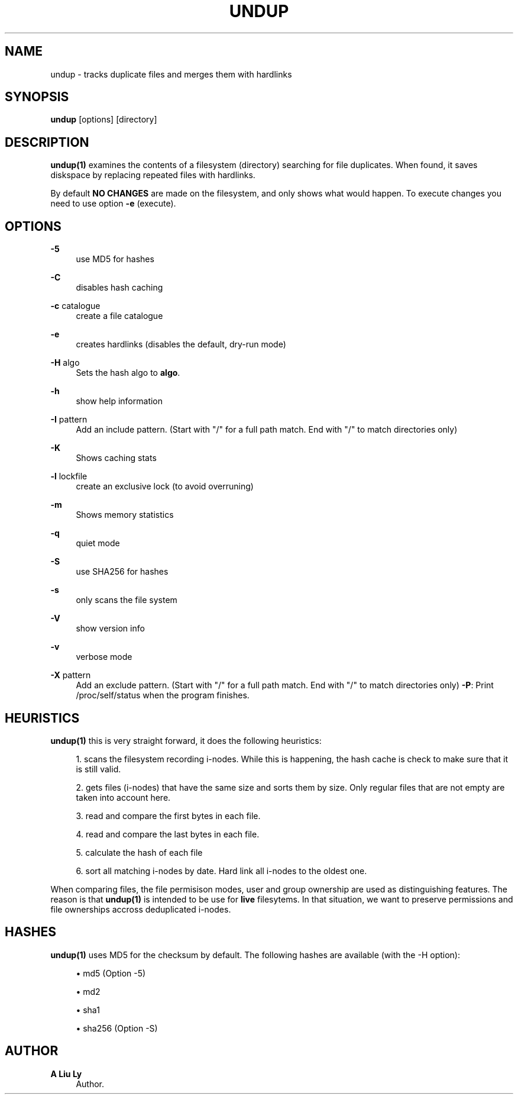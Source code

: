'\" t
.\"     Title: undup
.\"    Author: A Liu Ly
.\" Generator: DocBook XSL Stylesheets v1.79.1 <http://docbook.sf.net/>
.\"      Date: 2019-05-17
.\"    Manual: User commands
.\"    Source: undup.c 2.0
.\"  Language: English
.\"
.TH "UNDUP" "1" "2019\-05\-17" "undup\&.c 2\&.0" "User commands"
.\" -----------------------------------------------------------------
.\" * Define some portability stuff
.\" -----------------------------------------------------------------
.\" ~~~~~~~~~~~~~~~~~~~~~~~~~~~~~~~~~~~~~~~~~~~~~~~~~~~~~~~~~~~~~~~~~
.\" http://bugs.debian.org/507673
.\" http://lists.gnu.org/archive/html/groff/2009-02/msg00013.html
.\" ~~~~~~~~~~~~~~~~~~~~~~~~~~~~~~~~~~~~~~~~~~~~~~~~~~~~~~~~~~~~~~~~~
.ie \n(.g .ds Aq \(aq
.el       .ds Aq '
.\" -----------------------------------------------------------------
.\" * set default formatting
.\" -----------------------------------------------------------------
.\" disable hyphenation
.nh
.\" disable justification (adjust text to left margin only)
.ad l
.\" -----------------------------------------------------------------
.\" * MAIN CONTENT STARTS HERE *
.\" -----------------------------------------------------------------
.SH "NAME"
undup \- tracks duplicate files and merges them with hardlinks
.SH "SYNOPSIS"
.sp
\fBundup\fR [options] [directory]
.SH "DESCRIPTION"
.sp
\fBundup(1)\fR examines the contents of a filesystem (directory) searching for file duplicates\&. When found, it saves diskspace by replacing repeated files with hardlinks\&.
.sp
By default \fBNO CHANGES\fR are made on the filesystem, and only shows what would happen\&. To execute changes you need to use option \fB\-e\fR (execute)\&.
.SH "OPTIONS"
.PP
\fB\-5\fR
.RS 4
use MD5 for hashes
.RE
.PP
\fB\-C\fR
.RS 4
disables hash caching
.RE
.PP
\fB\-c\fR catalogue
.RS 4
create a file catalogue
.RE
.PP
\fB\-e\fR
.RS 4
creates hardlinks (disables the default, dry\-run mode)
.RE
.PP
\fB\-H\fR algo
.RS 4
Sets the hash algo to
\fBalgo\fR\&.
.RE
.PP
\fB\-h\fR
.RS 4
show help information
.RE
.PP
\fB\-I\fR pattern
.RS 4
Add an include pattern\&. (Start with "/" for a full path match\&. End with "/" to match directories only)
.RE
.PP
\fB\-K\fR
.RS 4
Shows caching stats
.RE
.PP
\fB\-l\fR lockfile
.RS 4
create an exclusive lock (to avoid overruning)
.RE
.PP
\fB\-m\fR
.RS 4
Shows memory statistics
.RE
.PP
\fB\-q\fR
.RS 4
quiet mode
.RE
.PP
\fB\-S\fR
.RS 4
use SHA256 for hashes
.RE
.PP
\fB\-s\fR
.RS 4
only scans the file system
.RE
.PP
\fB\-V\fR
.RS 4
show version info
.RE
.PP
\fB\-v\fR
.RS 4
verbose mode
.RE
.PP
\fB\-X\fR pattern
.RS 4
Add an exclude pattern\&. (Start with "/" for a full path match\&. End with "/" to match directories only)
\fB\-P\fR: Print /proc/self/status when the program finishes\&.
.RE
.SH "HEURISTICS"
.sp
\fBundup(1)\fR this is very straight forward, it does the following heuristics:
.sp
.RS 4
.ie n \{\
\h'-04' 1.\h'+01'\c
.\}
.el \{\
.sp -1
.IP "  1." 4.2
.\}
scans the filesystem recording i\-nodes\&. While this is happening, the hash cache is check to make sure that it is still valid\&.
.RE
.sp
.RS 4
.ie n \{\
\h'-04' 2.\h'+01'\c
.\}
.el \{\
.sp -1
.IP "  2." 4.2
.\}
gets files (i\-nodes) that have the same size and sorts them by size\&. Only regular files that are not empty are taken into account here\&.
.RE
.sp
.RS 4
.ie n \{\
\h'-04' 3.\h'+01'\c
.\}
.el \{\
.sp -1
.IP "  3." 4.2
.\}
read and compare the first bytes in each file\&.
.RE
.sp
.RS 4
.ie n \{\
\h'-04' 4.\h'+01'\c
.\}
.el \{\
.sp -1
.IP "  4." 4.2
.\}
read and compare the last bytes in each file\&.
.RE
.sp
.RS 4
.ie n \{\
\h'-04' 5.\h'+01'\c
.\}
.el \{\
.sp -1
.IP "  5." 4.2
.\}
calculate the hash of each file
.RE
.sp
.RS 4
.ie n \{\
\h'-04' 6.\h'+01'\c
.\}
.el \{\
.sp -1
.IP "  6." 4.2
.\}
sort all matching i\-nodes by date\&. Hard link all i\-nodes to the oldest one\&.
.RE
.sp
When comparing files, the file permisison modes, user and group ownership are used as distinguishing features\&. The reason is that \fBundup(1)\fR is intended to be use for \fBlive\fR filesytems\&. In that situation, we want to preserve permissions and file ownerships accross deduplicated i\-nodes\&.
.SH "HASHES"
.sp
\fBundup(1)\fR uses MD5 for the checksum by default\&. The following hashes are available (with the \-H option):
.sp
.RS 4
.ie n \{\
\h'-04'\(bu\h'+03'\c
.\}
.el \{\
.sp -1
.IP \(bu 2.3
.\}
md5 (Option \-5)
.RE
.sp
.RS 4
.ie n \{\
\h'-04'\(bu\h'+03'\c
.\}
.el \{\
.sp -1
.IP \(bu 2.3
.\}
md2
.RE
.sp
.RS 4
.ie n \{\
\h'-04'\(bu\h'+03'\c
.\}
.el \{\
.sp -1
.IP \(bu 2.3
.\}
sha1
.RE
.sp
.RS 4
.ie n \{\
\h'-04'\(bu\h'+03'\c
.\}
.el \{\
.sp -1
.IP \(bu 2.3
.\}
sha256 (Option \-S)
.RE
.SH "AUTHOR"
.PP
\fBA Liu Ly\fR
.RS 4
Author.
.RE
